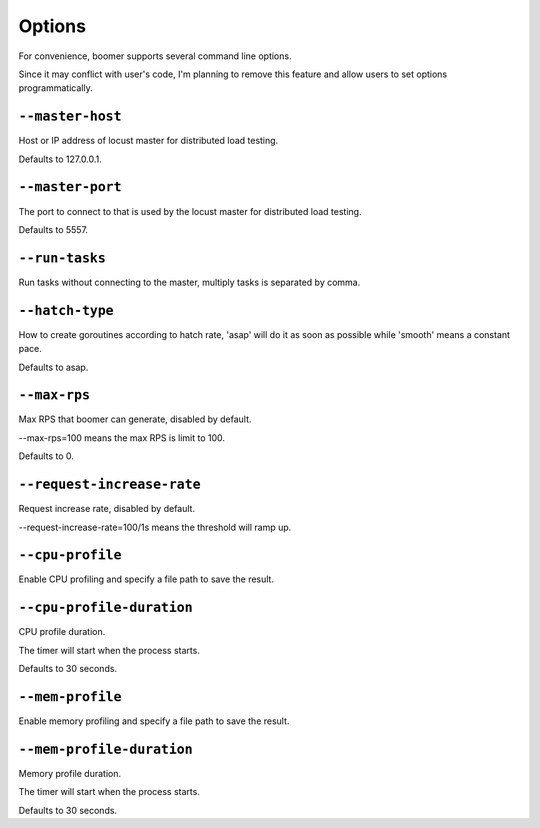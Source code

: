 =======
Options
=======

For convenience, boomer supports several command line options.

Since it may conflict with user's code, I'm planning to remove this feature and allow users
to set options programmatically.

``--master-host``
-----------------
Host or IP address of locust master for distributed load testing.

Defaults to 127.0.0.1.

``--master-port``
-----------------
The port to connect to that is used by the locust master for distributed load testing.

Defaults to 5557.

``--run-tasks``
-----------------
Run tasks without connecting to the master, multiply tasks is separated by comma.

``--hatch-type``
-----------------
How to create goroutines according to hatch rate, 'asap' will do it as soon as possible while 'smooth' means a constant pace.

Defaults to asap.

``--max-rps``
-----------------
Max RPS that boomer can generate, disabled by default.

--max-rps=100 means the max RPS is limit to 100.

Defaults to 0.

``--request-increase-rate``
----------------------------
Request increase rate, disabled by default.

--request-increase-rate=100/1s means the threshold will ramp up.

``--cpu-profile``
-------------------------
Enable CPU profiling and specify a file path to save the result.

``--cpu-profile-duration``
--------------------------
CPU profile duration.

The timer will start when the process starts.

Defaults to 30 seconds.

``--mem-profile``
-------------------------
Enable memory profiling and specify a file path to save the result.

``--mem-profile-duration``
---------------------------
Memory profile duration.

The timer will start when the process starts.

Defaults to 30 seconds.

